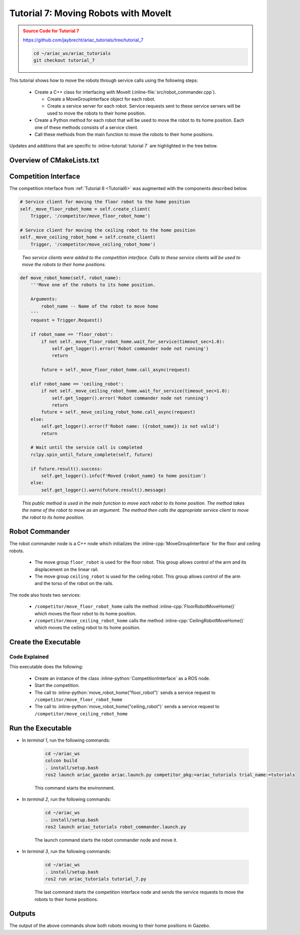 
.. _TUTORIAL_7:

.. only:: builder_html or readthedocs

.. role:: inline-python(code)
    :language: python

.. role:: inline-cpp(code)
    :language: cpp

.. role:: inline-file(file)

.. role:: inline-tutorial(file)

.. role:: inline-bash(code)
    :language: bash

=========================================================
Tutorial 7: Moving Robots with MoveIt
=========================================================

.. admonition:: Source Code for Tutorial 7
  :class: attention
  :name: tutorial_7
  
  `https://github.com/jaybrecht/ariac_tutorials/tree/tutorial_7 <https://github.com/jaybrecht/ariac_tutorials/tree/tutorial_7>`_ 

  .. code-block:: bash
    
        cd ~/ariac_ws/ariac_tutorials
        git checkout tutorial_7


This tutorial shows how to move the robots through service calls using the following steps:

  - Create a C++ class for interfacing with MoveIt (:inline-file:`src/robot_commander.cpp`).

    - Create a MoveGroupInterface object for each robot.
    - Create a service server for each robot. Service requests sent to these service servers will be used to move the robots to their home position.
  - Create a Python method for each robot that will be used to move the robot to its home position. Each one of these methods consists of a service client.
  - Call these methods from the main function to move the robots to their home positions.


Updates and additions that are specific to :inline-tutorial:`tutorial 7`  are highlighted in the tree below.

.. code-block:: text
    :emphasize-lines: 2, 6-7, 12-13, 21
    :class: no-copybutton
    
    ariac_tutorials
    ├── CMakeLists.txt
    ├── package.xml
    ├── config
    │   └── sensors.yaml
    ├── launch
    │   └── robot_commander.launch.py
    ├── ariac_tutorials
    │   ├── __init__.py
    │   ├── utils.py
    │   └── competition_interface.py
    ├── src
    │   └── robot_commander.cpp
    └── scripts
        ├── tutorial_1.py
        ├── tutorial_2.py
        ├── tutorial_3.py
        ├── tutorial_4.py
        ├── tutorial_5.py
        ├── tutorial_6.py
        └── tutorial_7.py


Overview of  CMakeLists.txt
--------------------------------

.. code-block:: cmake
    :emphasize-lines: 14, 33, 40, 45-46, 48-51, 53-55
    :linenos:

    cmake_minimum_required(VERSION 3.8)
    project(ariac_tutorials)

    if(CMAKE_COMPILER_IS_GNUCXX OR CMAKE_CXX_COMPILER_ID MATCHES "Clang")
    add_compile_options(-Wall -Wextra -Wpedantic)
    endif()

    find_package(ament_cmake REQUIRED)
    find_package(ament_cmake_python REQUIRED)
    find_package(rclcpp REQUIRED)
    find_package(rclpy REQUIRED)
    find_package(ariac_msgs REQUIRED)
    find_package(orocos_kdl REQUIRED)
    find_package(moveit_ros_planning_interface REQUIRED)

    # Install the config directory to the package share directory
    install(DIRECTORY 
    config
    DESTINATION share/${PROJECT_NAME}
    )

    # Install Python modules
    ament_python_install_package(${PROJECT_NAME} SCRIPTS_DESTINATION lib/${PROJECT_NAME})

    # Install Python executables
    install(PROGRAMS
    scripts/tutorial_1.py
    scripts/tutorial_2.py
    scripts/tutorial_3.py
    scripts/tutorial_4.py
    scripts/tutorial_5.py
    scripts/tutorial_6.py
    scripts/tutorial_7.py
    DESTINATION lib/${PROJECT_NAME}
    )

    # Install the config directory to the package share directory
    install(DIRECTORY 
    config
    launch
    DESTINATION share/${PROJECT_NAME}
    )

    # Install C++ executables
    add_executable(robot_commander 
    src/robot_commander.cpp)

    ament_target_dependencies(robot_commander 
    rclcpp
    moveit_ros_planning_interface 
    ariac_msgs)

    install(TARGETS
    robot_commander
    DESTINATION lib/${PROJECT_NAME})


    ament_package()



Competition Interface
--------------------------------

The competition interface from :ref:`Tutorial 6 <Tutorial6>` was augmented with the components described below.

.. code-block:: python

    # Service client for moving the floor robot to the home position
    self._move_floor_robot_home = self.create_client(
        Trigger, '/competitor/move_floor_robot_home')

    # Service client for moving the ceiling robot to the home position
    self._move_ceiling_robot_home = self.create_client(
        Trigger, '/competitor/move_ceiling_robot_home')

.. highlights::
    
    *Two service clients were added to the competition interface. Calls to these service clients will be used to move the robots to their home positions.*


.. code-block:: python

    def move_robot_home(self, robot_name):
        '''Move one of the robots to its home position.

        Arguments:
            robot_name -- Name of the robot to move home
        '''
        request = Trigger.Request()

        if robot_name == 'floor_robot':
            if not self._move_floor_robot_home.wait_for_service(timeout_sec=1.0):
                self.get_logger().error('Robot commander node not running')
                return

            future = self._move_floor_robot_home.call_async(request)

        elif robot_name == 'ceiling_robot':
            if not self._move_ceiling_robot_home.wait_for_service(timeout_sec=1.0):
                self.get_logger().error('Robot commander node not running')
                return
            future = self._move_ceiling_robot_home.call_async(request)
        else:
            self.get_logger().error(f'Robot name: ({robot_name}) is not valid')
            return

        # Wait until the service call is completed
        rclpy.spin_until_future_complete(self, future)

        if future.result().success:
            self.get_logger().info(f'Moved {robot_name} to home position')
        else:
            self.get_logger().warn(future.result().message)

.. highlights::

    *This public method is used in the main function to move each robot to its home position. The method takes the name of the robot to move as an argument. The method then calls the appropriate service client to move the robot to its home position.*

Robot Commander
--------------------------------

The robot commander node is a C++ node which initializes the :inline-cpp:`MoveGroupInterface` for the floor and ceiling robots. 

    - The move group ``floor_robot`` is used for the floor robot. This group allows control of the arm and its displacement on the linear rail.
    - The move group ``ceiling_robot`` is used for the ceiling robot. This group allows control of the arm and the torso of the robot on the rails.

The node also hosts two services:

    - ``/competitor/move_floor_robot_home`` calls the method :inline-cpp:`FloorRobotMoveHome()` which moves the floor robot to its home position.
    - ``/competitor/move_ceiling_robot_home`` calls the method :inline-cpp:`CeilingRobotMoveHome()` which moves the ceiling robot to its home position.


Create the Executable
--------------------------------

.. code-block:: python
    :caption: tutorial_7.py
    
    #!/usr/bin/env python3

    import rclpy
    from ariac_tutorials.competition_interface import CompetitionInterface


    def main(args=None):
        rclpy.init(args=args)
        interface = CompetitionInterface()
        interface.start_competition()

        interface.move_robot_home("floor_robot")
        interface.move_robot_home("ceiling_robot")

        interface.destroy_node()
        rclpy.shutdown()


    if __name__ == '__main__':
        main()

Code Explained
^^^^^^^^^^^^^^^^^^^^^^^

This executable does the following:

    - Create an instance of the class :inline-python:`CompetitionInterface` as a ROS node.
    - Start the competition.
    - The call to :inline-python:`move_robot_home("floor_robot")` sends a service request to ``/competitor/move_floor_robot_home``
    - The call to :inline-python:`move_robot_home("ceiling_robot")` sends a service request to ``/competitor/move_ceiling_robot_home``



Run the Executable
--------------------------------

- In *terminal 1*, run the following commands:


    .. code-block:: bash

        cd ~/ariac_ws
        colcon build
        . install/setup.bash
        ros2 launch ariac_gazebo ariac.launch.py competitor_pkg:=ariac_tutorials trial_name:=tutorials


    This command starts the environment.


- In *terminal 2*, run the following commands:

    .. code-block:: bash

        cd ~/ariac_ws
        . install/setup.bash
        ros2 launch ariac_tutorials robot_commander.launch.py

    The launch command starts the robot commander node and move it.

- In *terminal 3*, run the following commands:

    .. code-block:: bash

        cd ~/ariac_ws
        . install/setup.bash
        ros2 run ariac_tutorials tutorial_7.py

    The last command starts the competition interface node and sends the service requests to move the robots to their home positions.

Outputs
--------------------------------

The output of the above commands show both robots moving to their home positions in Gazebo.


